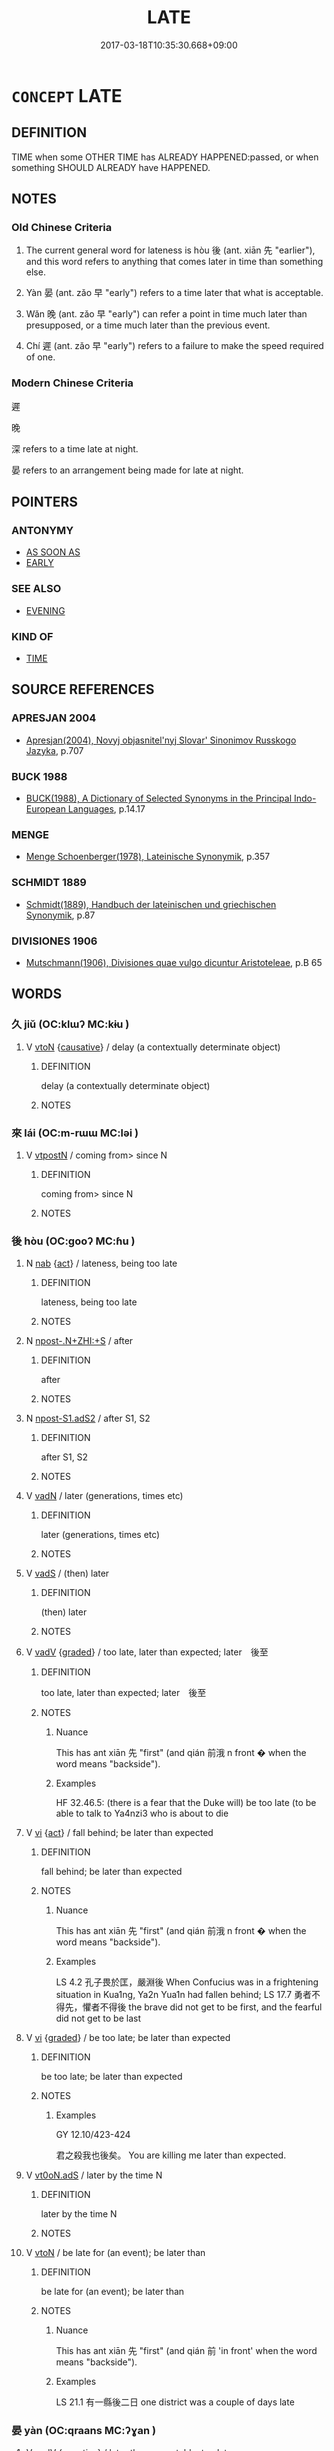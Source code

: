 # -*- mode: mandoku-tls-view -*-
#+TITLE: LATE
#+DATE: 2017-03-18T10:35:30.668+09:00        
#+STARTUP: content
* =CONCEPT= LATE
:PROPERTIES:
:CUSTOM_ID: uuid-8623833b-543a-4e6e-9ddb-4b013daeb370
:SYNONYM+:  BEHIND SCHEDULE
:SYNONYM+:  BEHIND TIME
:SYNONYM+:  BEHINDHAND
:SYNONYM+:  TARDY
:SYNONYM+:  RUNNING LATE
:SYNONYM+:  OVERDUE
:SYNONYM+:  BELATED
:SYNONYM+:  DELAYED
:SYNONYM+:  FOLLOWING
:SYNONYM+:  SUBSEQUENT TO
:SYNONYM+:  AT THE CLOSE/END OF
:SYNONYM+:  IN THE WAKE OF
:SYNONYM+:  FORMAL POSTERIOR TO
:TR_ZH: 晚
:TR_OCH: 後／晏
:END:
** DEFINITION

TIME when some OTHER TIME has ALREADY HAPPENED:passed, or when something SHOULD ALREADY have HAPPENED.

** NOTES

*** Old Chinese Criteria
1. The current general word for lateness is hòu 後 (ant. xiān 先 "earlier"), and this word refers to anything that comes later in time than something else.

2. Yàn 晏 (ant. zǎo 早 "early") refers to a time later that what is acceptable.

3. Wǎn 晚 (ant. zǎo 早 "early") can refer a point in time much later than presupposed, or a time much later than the previous event.

4. Chí 遲 (ant. zǎo 早 "early") refers to a failure to make the speed required of one.

*** Modern Chinese Criteria
遲

晚

深 refers to a time late at night.

晏 refers to an arrangement being made for late at night.

** POINTERS
*** ANTONYMY
 - [[tls:concept:AS SOON AS][AS SOON AS]]
 - [[tls:concept:EARLY][EARLY]]

*** SEE ALSO
 - [[tls:concept:EVENING][EVENING]]

*** KIND OF
 - [[tls:concept:TIME][TIME]]

** SOURCE REFERENCES
*** APRESJAN 2004
 - [[cite:APRESJAN-2004][Apresjan(2004), Novyj objasnitel'nyj Slovar' Sinonimov Russkogo Jazyka]], p.707

*** BUCK 1988
 - [[cite:BUCK-1988][BUCK(1988), A Dictionary of Selected Synonyms in the Principal Indo-European Languages]], p.14.17

*** MENGE
 - [[cite:MENGE][Menge Schoenberger(1978), Lateinische Synonymik]], p.357

*** SCHMIDT 1889
 - [[cite:SCHMIDT-1889][Schmidt(1889), Handbuch der lateinischen und griechischen Synonymik]], p.87

*** DIVISIONES 1906
 - [[cite:DIVISIONES-1906][Mutschmann(1906), Divisiones quae vulgo dicuntur Aristoteleae]], p.B 65

** WORDS
   :PROPERTIES:
   :VISIBILITY: children
   :END:
*** 久 jiǔ (OC:klɯʔ MC:kɨu )
:PROPERTIES:
:CUSTOM_ID: uuid-e66677d3-f255-43ec-ba2c-24dda147bfc2
:Char+: 久(4,2/3) 
:GY_IDS+: uuid-8b83822b-0499-4aa5-b092-e53ccfdfefbf
:PY+: jiǔ     
:OC+: klɯʔ     
:MC+: kɨu     
:END: 
**** V [[tls:syn-func::#uuid-fbfb2371-2537-4a99-a876-41b15ec2463c][vtoN]] {[[tls:sem-feat::#uuid-fac754df-5669-4052-9dda-6244f229371f][causative]]} / delay (a contextually determinate object)
:PROPERTIES:
:CUSTOM_ID: uuid-1aaa7936-dfb9-4779-873b-86f4ae0cff91
:WARRING-STATES-CURRENCY: 2
:END:
****** DEFINITION

delay (a contextually determinate object)

****** NOTES

*** 來 lái (OC:m-rɯɯ MC:ləi )
:PROPERTIES:
:CUSTOM_ID: uuid-61eda582-fecd-4dfb-8d85-e8a6ee5ad9da
:Char+: 來(9,6/8) 
:GY_IDS+: uuid-9ef8de95-a9bb-45e9-a9eb-4ba693fb26c6
:PY+: lái     
:OC+: m-rɯɯ     
:MC+: ləi     
:END: 
**** V [[tls:syn-func::#uuid-3e284dc4-421b-45c9-be50-d0ebb9dc156e][vtpostN]] / coming from> since N
:PROPERTIES:
:CUSTOM_ID: uuid-c5977a4d-d89b-4dd6-8665-fc6e213a6de8
:END:
****** DEFINITION

coming from> since N

****** NOTES

*** 後 hòu (OC:ɡooʔ MC:ɦu )
:PROPERTIES:
:CUSTOM_ID: uuid-c23dc95d-ee54-4ec0-9e45-8e0129d64634
:Char+: 後(60,6/9) 
:GY_IDS+: uuid-79ba8c80-7f2a-411d-9323-2249801433ea
:PY+: hòu     
:OC+: ɡooʔ     
:MC+: ɦu     
:END: 
**** N [[tls:syn-func::#uuid-76be1df4-3d73-4e5f-bbc2-729542645bc8][nab]] {[[tls:sem-feat::#uuid-f55cff2f-f0e3-4f08-a89c-5d08fcf3fe89][act]]} / lateness, being too late
:PROPERTIES:
:CUSTOM_ID: uuid-908d9095-41f3-443e-ad0f-9c8b6ce8420a
:WARRING-STATES-CURRENCY: 3
:END:
****** DEFINITION

lateness, being too late

****** NOTES

**** N [[tls:syn-func::#uuid-9a390733-1e48-4044-ac33-1f629923c07e][npost-.N+ZHI:+S]] / after
:PROPERTIES:
:CUSTOM_ID: uuid-482a0e64-8416-422e-b669-14d2d11b9cc3
:END:
****** DEFINITION

after

****** NOTES

**** N [[tls:syn-func::#uuid-45408dd4-7cdf-4273-9ce7-17f6ab96b007][npost-S1.adS2]] / after S1, S2
:PROPERTIES:
:CUSTOM_ID: uuid-bb0d3cc9-f02e-4610-9752-d0da8033e8bb
:END:
****** DEFINITION

after S1, S2

****** NOTES

**** V [[tls:syn-func::#uuid-fed035db-e7bd-4d23-bd05-9698b26e38f9][vadN]] / later (generations, times etc)
:PROPERTIES:
:CUSTOM_ID: uuid-adb39b27-59a4-42c0-8f6b-2d1d7931c047
:END:
****** DEFINITION

later (generations, times etc)

****** NOTES

**** V [[tls:syn-func::#uuid-16ca95ce-1240-4773-8697-b6f5183ac53d][vadS]] / (then) later
:PROPERTIES:
:CUSTOM_ID: uuid-75be6c9e-27f2-4fea-abd1-012cf1de770d
:END:
****** DEFINITION

(then) later

****** NOTES

**** V [[tls:syn-func::#uuid-2a0ded86-3b04-4488-bb7a-3efccfa35844][vadV]] {[[tls:sem-feat::#uuid-e6526d79-b134-4e37-8bab-55b4884393bc][graded]]} / too late, later than expected; later　後至
:PROPERTIES:
:CUSTOM_ID: uuid-fd1d73fd-48b6-478a-87e3-44962e6155a5
:WARRING-STATES-CURRENCY: 5
:END:
****** DEFINITION

too late, later than expected; later　後至

****** NOTES

******* Nuance
This has ant xiān 先 "first" (and qián 前涐 n front � when the word means "backside").

******* Examples
HF 32.46.5: (there is a fear that the Duke will) be too late (to be able to talk to Ya4nzi3 who is about to die

**** V [[tls:syn-func::#uuid-c20780b3-41f9-491b-bb61-a269c1c4b48f][vi]] {[[tls:sem-feat::#uuid-f55cff2f-f0e3-4f08-a89c-5d08fcf3fe89][act]]} / fall behind;  be later than expected
:PROPERTIES:
:CUSTOM_ID: uuid-adb49a2b-445c-4e00-a1bf-5f26f1bb9dd5
:WARRING-STATES-CURRENCY: 5
:END:
****** DEFINITION

fall behind;  be later than expected

****** NOTES

******* Nuance
This has ant xiān 先 "first" (and qián 前涐 n front � when the word means "backside").

******* Examples
LS 4.2 孔子畏於匡，嚴淵後 When Confucius was in a frightening situation in Kua1ng, Ya2n Yua1n had fallen behind; LS 17.7 勇者不得先，懼者不得後 the brave did not get to be first, and the fearful did not get to be last

**** V [[tls:syn-func::#uuid-c20780b3-41f9-491b-bb61-a269c1c4b48f][vi]] {[[tls:sem-feat::#uuid-e6526d79-b134-4e37-8bab-55b4884393bc][graded]]} / be too late; be later than expected
:PROPERTIES:
:CUSTOM_ID: uuid-4ffbad48-725d-4fff-b2d5-9abdf3cb23c2
:WARRING-STATES-CURRENCY: 3
:END:
****** DEFINITION

be too late; be later than expected

****** NOTES

******* Examples
GY 12.10/423-424

 君之殺我也後矣。 You are killing me later than expected.



**** V [[tls:syn-func::#uuid-eff96969-dfb1-4cc3-9784-3851c19c3f27][vt0oN.adS]] / later by the time N
:PROPERTIES:
:CUSTOM_ID: uuid-ffa5d1e5-e0e7-456f-9947-7267b21ae2ac
:END:
****** DEFINITION

later by the time N

****** NOTES

**** V [[tls:syn-func::#uuid-fbfb2371-2537-4a99-a876-41b15ec2463c][vtoN]] / be late for (an event); be later than
:PROPERTIES:
:CUSTOM_ID: uuid-c19da6af-c844-40de-834c-e8fb1c76bb57
:WARRING-STATES-CURRENCY: 5
:END:
****** DEFINITION

be late for (an event); be later than

****** NOTES

******* Nuance
This has ant xiān 先 "first" (and qián 前 'in front' when the word means "backside").

******* Examples
LS 21.1 有一縣後二日 one district was a couple of days late

*** 晏 yàn (OC:qraans MC:ʔɣan )
:PROPERTIES:
:CUSTOM_ID: uuid-9d7e4e37-75e2-42b1-8884-5ebf7ef53b50
:Char+: 晏(72,6/10) 
:GY_IDS+: uuid-1776b3d6-349a-4d40-a47e-332fb881b11b
:PY+: yàn     
:OC+: qraans     
:MC+: ʔɣan     
:END: 
**** V [[tls:syn-func::#uuid-2a0ded86-3b04-4488-bb7a-3efccfa35844][vadV]] {[[tls:sem-feat::#uuid-50250116-2439-44de-bf79-9cc41324fa85][negative]]} / later than acceptable, too late
:PROPERTIES:
:CUSTOM_ID: uuid-94aa97cf-8704-4f90-b723-86a1363ef75f
:VALUATION: -
:END:
****** DEFINITION

later than acceptable, too late

****** NOTES

******* Nuance
Apparently, this does not mean 烑 ate in the day �.

**** V [[tls:syn-func::#uuid-2a0ded86-3b04-4488-bb7a-3efccfa35844][vadV]] / late
:PROPERTIES:
:CUSTOM_ID: uuid-e9925f8b-fe42-4647-87d2-d9811478f64f
:VALUATION: +
:END:
****** DEFINITION

late

****** NOTES

**** V [[tls:syn-func::#uuid-c20780b3-41f9-491b-bb61-a269c1c4b48f][vi]] {[[tls:sem-feat::#uuid-f55cff2f-f0e3-4f08-a89c-5d08fcf3fe89][act]]} / come later than expected, be late
:PROPERTIES:
:CUSTOM_ID: uuid-47cc3770-6094-41a6-aa37-53efb60a635f
:WARRING-STATES-CURRENCY: 3
:END:
****** DEFINITION

come later than expected, be late

****** NOTES

**** V [[tls:syn-func::#uuid-995f8fcd-c319-45ed-844e-401f839dddd0][vi0adN]] / (the time) when it is late
:PROPERTIES:
:CUSTOM_ID: uuid-c9ef5db3-1241-4c3a-aff1-3d82e3d21366
:END:
****** DEFINITION

(the time) when it is late

****** NOTES

*** 晚 wǎn (OC:monʔ MC:mi̯ɐn )
:PROPERTIES:
:CUSTOM_ID: uuid-8bc8f877-78f6-46dc-b917-a75022af0771
:Char+: 晚(72,7/11) 
:GY_IDS+: uuid-3d16aa66-5b66-4b26-942c-f7c8eea90da9
:PY+: wǎn     
:OC+: monʔ     
:MC+: mi̯ɐn     
:END: 
**** N [[tls:syn-func::#uuid-76be1df4-3d73-4e5f-bbc2-729542645bc8][nab]] {[[tls:sem-feat::#uuid-f55cff2f-f0e3-4f08-a89c-5d08fcf3fe89][act]]} / acting too late
:PROPERTIES:
:CUSTOM_ID: uuid-19392274-adf6-471c-a30c-ce66040618c4
:END:
****** DEFINITION

acting too late

****** NOTES

**** V [[tls:syn-func::#uuid-fed035db-e7bd-4d23-bd05-9698b26e38f9][vadN]] / latter; later
:PROPERTIES:
:CUSTOM_ID: uuid-68504cce-0a50-45a6-a718-e55bafa38721
:END:
****** DEFINITION

latter; later

****** NOTES

******* Examples
HNZ 06.08.07; ed. Che2n Gua3ngzho4ng 1993, p. 295; ed. Liu2 We2ndia3n 1989, p. 212f; ed. ICS 1992, 53/20; tr. Le Blanc, p. 174f;

 晚世之時， In the later generations,

 七國異族， the Seven States set up clan differences.[CA]

**** V [[tls:syn-func::#uuid-2a0ded86-3b04-4488-bb7a-3efccfa35844][vadV]] {[[tls:sem-feat::#uuid-50250116-2439-44de-bf79-9cc41324fa85][negative]]} / too late (to be of any purpose)
:PROPERTIES:
:CUSTOM_ID: uuid-cb340395-8f54-4826-86ed-a9dc9b7a4397
:VALUATION: -
:WARRING-STATES-CURRENCY: 5
:END:
****** DEFINITION

too late (to be of any purpose)

****** NOTES

**** V [[tls:syn-func::#uuid-2a0ded86-3b04-4488-bb7a-3efccfa35844][vadV]] / after a very long time; late in the day, later rather than earlier
:PROPERTIES:
:CUSTOM_ID: uuid-035cb316-f083-4a49-a569-0ae7ff7efdea
:WARRING-STATES-CURRENCY: 4
:END:
****** DEFINITION

after a very long time; late in the day, later rather than earlier

****** NOTES

******* Examples
LAO 41.3; tr. D.C. Lau 1982: 61 

 大器晚成。 The great vessel takes long to complete;[CA]

Ban Zhao, NJ 1

 晚寢早作， She must go to bed late, and be early to rise,[CA]

**** V [[tls:syn-func::#uuid-c20780b3-41f9-491b-bb61-a269c1c4b48f][vi]] / be late in the day
:PROPERTIES:
:CUSTOM_ID: uuid-23154c74-aa62-429f-b41a-a6d198c57455
:END:
****** DEFINITION

be late in the day

****** NOTES

**** V [[tls:syn-func::#uuid-c20780b3-41f9-491b-bb61-a269c1c4b48f][vi]] {[[tls:sem-feat::#uuid-e6526d79-b134-4e37-8bab-55b4884393bc][graded]]} / be too late; be late; [ > be overdue]
:PROPERTIES:
:CUSTOM_ID: uuid-0a20a57e-1757-4466-a296-2131c92011cd
:VALUATION: -
:END:
****** DEFINITION

be too late; be late; [ > be overdue]

****** NOTES

******* Examples
HSWZ 02.09:02; tr. Hightower 1951, p. 47

 患至而後呼天， Calling on Heaven after greif has come -

 不亦晚乎？ ” is this not too late? 罜 CA]

*** 期 qī (OC:ɡɯ MC:gɨ )
:PROPERTIES:
:CUSTOM_ID: uuid-abca678d-d7fe-4806-9b19-b41a9783ecf9
:Char+: 期(74,8/12) 
:GY_IDS+: uuid-ddba3d81-e1f3-42b6-b49b-206077bb0ccd
:PY+: qī     
:OC+: ɡɯ     
:MC+: gɨ     
:END: 
**** V [[tls:syn-func::#uuid-e64a7a95-b54b-4c94-9d6d-f55dbf079701][vt(oN)]] / make a delay, deal with the matter/a person not immediately but with some delay
:PROPERTIES:
:CUSTOM_ID: uuid-ee97f237-5b24-46a3-af4c-269edb4fffd8
:WARRING-STATES-CURRENCY: 3
:END:
****** DEFINITION

make a delay, deal with the matter/a person not immediately but with some delay

****** NOTES

*** 殿 diàn (OC:dɯɯns MC:den )
:PROPERTIES:
:CUSTOM_ID: uuid-c0e08087-9e4b-47c2-8473-87d888431dd1
:Char+: 殿(79,9/13) 
:GY_IDS+: uuid-2e2abedc-862d-4a4e-8764-26ac105aab37
:PY+: diàn     
:OC+: dɯɯns     
:MC+: den     
:END: 
**** V [[tls:syn-func::#uuid-c20780b3-41f9-491b-bb61-a269c1c4b48f][vi]] {[[tls:sem-feat::#uuid-f55cff2f-f0e3-4f08-a89c-5d08fcf3fe89][act]]} / come last
:PROPERTIES:
:CUSTOM_ID: uuid-10e63064-c7a9-4590-b3ca-d7a4fb03b9fb
:WARRING-STATES-CURRENCY: 3
:END:
****** DEFINITION

come last

****** NOTES

*** 過 guò (OC:klools MC:kʷɑ )
:PROPERTIES:
:CUSTOM_ID: uuid-2b62a81e-655f-4530-8493-ee0f375ec17c
:Char+: 過(162,9/13) 
:GY_IDS+: uuid-0a0547d8-d483-4e3e-8023-d98ca40a8e18
:PY+: guò     
:OC+: klools     
:MC+: kʷɑ     
:END: 
**** V [[tls:syn-func::#uuid-9e8c327b-579d-4514-8c83-481fa450974a][vtoN.adV]] / later than N
:PROPERTIES:
:CUSTOM_ID: uuid-1f8bf682-0b83-422a-82b1-fac4f4aa2974
:END:
****** DEFINITION

later than N

****** NOTES

*** 遲 chí (OC:rlil MC:ɖi )
:PROPERTIES:
:CUSTOM_ID: uuid-0344a620-2ba3-4ce3-84bc-be69dafa16db
:Char+: 遲(162,12/16) 
:GY_IDS+: uuid-e7abad91-dadc-4c08-bcc9-72923487413d
:PY+: chí     
:OC+: rlil     
:MC+: ɖi     
:END: 
**** V [[tls:syn-func::#uuid-2a0ded86-3b04-4488-bb7a-3efccfa35844][vadV]] / too late
:PROPERTIES:
:CUSTOM_ID: uuid-d0c83623-ad83-40ef-9e42-b38dc6bab8e8
:WARRING-STATES-CURRENCY: 4
:END:
****** DEFINITION

too late

****** NOTES

******* Examples
SJ 5/0190-0191 tr. Watson 1993, p. 14 遲還恐不相見， and if the army is long in returning, we fear that we will never see them again. [CA]

**** V [[tls:syn-func::#uuid-c20780b3-41f9-491b-bb61-a269c1c4b48f][vi]] / be too slow so as to be late
:PROPERTIES:
:CUSTOM_ID: uuid-908f0a81-aabf-4d7f-9194-3210693b96ac
:WARRING-STATES-CURRENCY: 4
:END:
****** DEFINITION

be too slow so as to be late

****** NOTES

******* Examples
SHI 304.3 湯降不遲， T'ang came down (not late=) in good time; [CA]

**** V [[tls:syn-func::#uuid-fbfb2371-2537-4a99-a876-41b15ec2463c][vtoN]] {[[tls:sem-feat::#uuid-d78eabc5-f1df-43e2-8fa5-c6514124ec21][putative]]} / regard somebody/something as being too slow and too late
:PROPERTIES:
:CUSTOM_ID: uuid-46fa98b2-2180-4ddf-a012-5bf4cd698c19
:END:
****** DEFINITION

regard somebody/something as being too slow and too late

****** NOTES

******* Examples
SJ 86/2533; tr. Watson 1993, p.173

 頃之， though time passed,

 未發， Jing Ke still did not set off.

 太子遲之， The prince began to fret at the delay

 疑其改悔， and to suspect that Jing Ke had changed his mind. [CA]

SJ 86/2533; tr. Watson 1993, p.174 今太子遲之， But, if you feel it is growing too late,

 請辭決矣！」 I beg to take my leave."

*** 卻後 quèhòu (OC:khaɡ ɡooʔ MC:khi̯ɐk ɦu )
:PROPERTIES:
:CUSTOM_ID: uuid-7b06a60c-c1e5-4082-8882-04b90c8d054d
:Char+: 卻(26,7/9) 後(60,6/9) 
:GY_IDS+: uuid-c13e9847-d859-4e08-8257-41148a9a378c uuid-79ba8c80-7f2a-411d-9323-2249801433ea
:PY+: què hòu    
:OC+: khaɡ ɡooʔ    
:MC+: khi̯ɐk ɦu    
:END: 
****  [[tls:syn-func::#uuid-082ded84-1906-4ce3-bfea-29e9eac6cb56][VPt0oN.adS]] / after the time N, then S
:PROPERTIES:
:CUSTOM_ID: uuid-8f436b15-47ff-4e00-be0a-22be61e3de6e
:END:
****** DEFINITION

after the time N, then S

****** NOTES

*** 後時 hòushí (OC:ɡooʔ ɡljɯ MC:ɦu dʑɨ )
:PROPERTIES:
:CUSTOM_ID: uuid-3ee9d742-7ad0-416b-8f06-fb877eb9510a
:Char+: 後(60,6/9) 時(72,6/10) 
:GY_IDS+: uuid-79ba8c80-7f2a-411d-9323-2249801433ea uuid-e2aa15ab-5de1-4aef-9a8e-3d5313867d03
:PY+: hòu shí    
:OC+: ɡooʔ ɡljɯ    
:MC+: ɦu dʑɨ    
:END: 
**** N [[tls:syn-func::#uuid-02c38bc6-493a-4bef-8b5e-2c5b3d623908][NPadS]] / at a later time >afterwards
:PROPERTIES:
:CUSTOM_ID: uuid-730baa72-293d-49a8-8731-e0fd82c43da6
:END:
****** DEFINITION

at a later time >afterwards

****** NOTES

*** 無及 wújí (OC:ma ɡrɯb MC:mi̯o gip )
:PROPERTIES:
:CUSTOM_ID: uuid-e04d2e7b-dd90-4f01-a826-59ce1a6f6069
:Char+: 無(86,8/12) 及(29,2/4) 
:GY_IDS+: uuid-5de002ac-c1a1-4519-a177-4a3afcc155bb uuid-1bbb95ea-239a-4aef-90ff-8d37da84cddd
:PY+: wú jí    
:OC+: ma ɡrɯb    
:MC+: mi̯o gip    
:END: 
**** V [[tls:syn-func::#uuid-3362361a-7a61-4172-a122-8b87e3963d2c][VPi0]] / it is too late
:PROPERTIES:
:CUSTOM_ID: uuid-609100c8-5213-4da3-994a-80abaf413303
:WARRING-STATES-CURRENCY: 3
:END:
****** DEFINITION

it is too late

****** NOTES

*** 遲晚 chíwǎn (OC:rlil monʔ MC:ɖi mi̯ɐn )
:PROPERTIES:
:CUSTOM_ID: uuid-48be2894-19cd-4ab4-a35a-86fcba5be53f
:Char+: 遲(162,12/16) 晚(72,7/11) 
:GY_IDS+: uuid-e7abad91-dadc-4c08-bcc9-72923487413d uuid-3d16aa66-5b66-4b26-942c-f7c8eea90da9
:PY+: chí wǎn    
:OC+: rlil monʔ    
:MC+: ɖi mi̯ɐn    
:END: 
**** V [[tls:syn-func::#uuid-18dc1abc-4214-4b4b-b07f-8f25ebe5ece9][VPadN]] {[[tls:sem-feat::#uuid-e6526d79-b134-4e37-8bab-55b4884393bc][graded]]} / later
:PROPERTIES:
:CUSTOM_ID: uuid-1a00e09c-80ba-44f8-9249-35031d775190
:END:
****** DEFINITION

later

****** NOTES

*** 既後 jìhòu (OC:kɯds ɡooʔ MC:kɨi ɦu )
:PROPERTIES:
:CUSTOM_ID: uuid-870e9caf-63c0-4faf-be25-a2a00225b4cd
:Char+: 既(71,5/9) 後(60,6/9) 
:GY_IDS+: uuid-4b0dbb04-7469-4bc6-b5e4-87ff1afed15e uuid-79ba8c80-7f2a-411d-9323-2249801433ea
:PY+: jì  hòu   
:OC+: kɯds  ɡooʔ   
:MC+: kɨi  ɦu   
:END: 
**** P [[tls:syn-func::#uuid-607768c8-33b7-434f-8173-2a457ac2b243][PP{DISCONT}adS]] / After x
:PROPERTIES:
:CUSTOM_ID: uuid-51d7ea48-edae-4447-8e18-2b55527c5c7d
:END:
****** DEFINITION

After x

****** NOTES

*** 經歷日月 jīnglìrìyuè (OC:keeŋ reeɡ mljiɡ ŋod MC:keŋ lek ȵit ŋi̯ɐt )
:PROPERTIES:
:CUSTOM_ID: uuid-321990d2-da3b-4123-8c13-aa81e31b9013
:Char+: 經(120,7/13) 歷(77,12/16) 日(72,0/4) 月(74,0/4) 
:GY_IDS+: uuid-dc2d4f29-288b-475b-ae53-9d0eef7818a1 uuid-1be715ca-e56f-4540-acdc-49262813777a uuid-58b18972-d7a6-4d6f-af93-63b7b798f08c uuid-a4483f81-329c-4456-a539-c7213477f4c6
:PY+: jīng lì rì yuè  
:OC+: keeŋ reeɡ mljiɡ ŋod  
:MC+: keŋ lek ȵit ŋi̯ɐt  
:END: 
**** V [[tls:syn-func::#uuid-efe577d1-de70-4d80-84d0-e92f482f3f3d][VPadS]] / after a long while
:PROPERTIES:
:CUSTOM_ID: uuid-ffb58d39-114d-4093-82cc-02f37872f115
:END:
****** DEFINITION

after a long while

****** NOTES

** BIBLIOGRAPHY
bibliography:../core/tlsbib.bib
